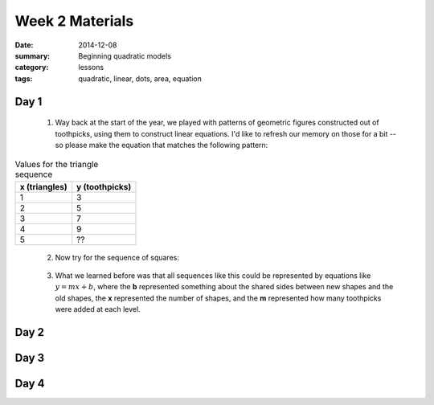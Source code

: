 Week 2 Materials 
################

:date: 2014-12-08
:summary: Beginning quadratic models
:category: lessons
:tags: quadratic, linear, dots, area, equation



=====
Day 1
=====

 1. Way back at the start of the year, we played with patterns of geometric figures constructed out of toothpicks, using them to construct linear equations.  I'd like to refresh our memory on those for a bit -- so please make the equation that matches the following pattern:

.. image:: images/triangles.png
   :width: 100%
   :alt: Triangles constructed out of toothpicks
   :align: center



.. table:: Values for the triangle sequence

   =============  ==============
   x (triangles)  y (toothpicks)
   =============  ==============
          1             3
          2             5
          3             7
          4             9
          5             ??
   =============  ============== 
..


 2. Now try for the sequence of squares:


.. image:: images/squares.png
   :width: 100%
   :alt: Square constructed out of toothpicks
   :align: center
..


 3. What we learned before was that all sequences like this could be represented by equations like :math:`y = mx + b`, where the **b** represented something about the shared sides between new shapes and the old shapes, the **x** represented the number of shapes, and the **m** represented how many toothpicks were added at each level. 



=====
Day 2
=====

=====
Day 3
=====


=====
Day 4
=====
   
